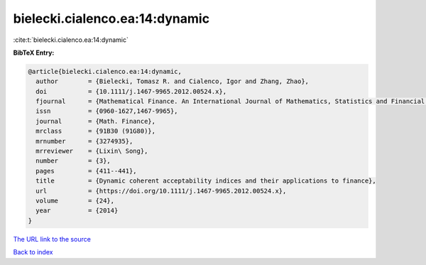 bielecki.cialenco.ea:14:dynamic
===============================

:cite:t:`bielecki.cialenco.ea:14:dynamic`

**BibTeX Entry:**

.. code-block:: bibtex

   @article{bielecki.cialenco.ea:14:dynamic,
     author        = {Bielecki, Tomasz R. and Cialenco, Igor and Zhang, Zhao},
     doi           = {10.1111/j.1467-9965.2012.00524.x},
     fjournal      = {Mathematical Finance. An International Journal of Mathematics, Statistics and Financial Economics},
     issn          = {0960-1627,1467-9965},
     journal       = {Math. Finance},
     mrclass       = {91B30 (91G80)},
     mrnumber      = {3274935},
     mrreviewer    = {Lixin\ Song},
     number        = {3},
     pages         = {411--441},
     title         = {Dynamic coherent acceptability indices and their applications to finance},
     url           = {https://doi.org/10.1111/j.1467-9965.2012.00524.x},
     volume        = {24},
     year          = {2014}
   }

`The URL link to the source <https://doi.org/10.1111/j.1467-9965.2012.00524.x>`__


`Back to index <../By-Cite-Keys.html>`__
